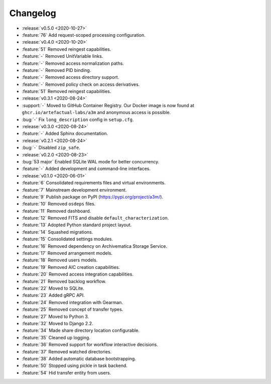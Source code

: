 =========
Changelog
=========

- :release:`v0.5.0 <2020-10-27>`
- :feature:`76` Add request-scoped processing configuration.
- :release:`v0.4.0 <2020-10-20>`
- :feature:`51` Removed reingest capabilities.
- :feature:`-` Removed UnitVariable links.
- :feature:`-` Removed access normalization paths.
- :feature:`-` Removed PID binding.
- :feature:`-` Removed access directory support.
- :feature:`-` Removed policy check on access derivatives.
- :feature:`51` Removed reingest capabilities.
- :release:`v0.3.1 <2020-08-24>`
- :support:`-` Moved to GitHub Container Registry. Our Docker image is now found at ``ghcr.io/artefactual-labs/a3m`` and anonymous access is possible.
- :bug:`-` Fix ``long_description`` config in ``setup.cfg``.
- :release:`v0.3.0 <2020-08-24>`
- :feature:`-` Added Sphinx documentation.
- :release:`v0.2.1 <2020-08-24>`
- :bug:`-` Disabled ``zip_safe``.
- :release:`v0.2.0 <2020-08-23>`
- :bug:`53 major` Enabled SQLite WAL mode for better concurrency.
- :feature:`-` Added development and command-line interfaces.
- :release:`v0.1.0 <2020-06-01>`
- :feature:`6` Consolidated requirements files and virtual environments.
- :feature:`7` Mainstream development environment.
- :feature:`9` Publish package on PyPI (https://pypi.org/project/a3m/).
- :feature:`10` Removed ``osdeps`` files.
- :feature:`11` Removed dashboard.
- :feature:`12` Removed FITS and disable ``default_characterization``.
- :feature:`13` Adopted Python standard project layout.
- :feature:`14` Squashed migrations.
- :feature:`15` Consolidated settings modules.
- :feature:`16` Removed dependency on Archivematica Storage Service.
- :feature:`17` Removed arrangement models.
- :feature:`18` Removed users models.
- :feature:`19` Removed AIC creation capabilities.
- :feature:`20` Removed access integration capabilities.
- :feature:`21` Removed backlog workflow.
- :feature:`22` Moved to SQLite.
- :feature:`23` Added gRPC API.
- :feature:`24` Removed integration with Gearman.
- :feature:`25` Removed concept of transfer types.
- :feature:`27` Moved to Python 3.
- :feature:`32` Moved to Django 2.2.
- :feature:`34` Made share directory location configurable.
- :feature:`35` Cleaned up logging.
- :feature:`36` Removed support for workflow interactive decisions.
- :feature:`37` Removed watched directories.
- :feature:`38` Added automatic database bootstrapping.
- :feature:`50` Stopped using pickle in task backend.
- :feature:`54` Hid transfer entity from users.
